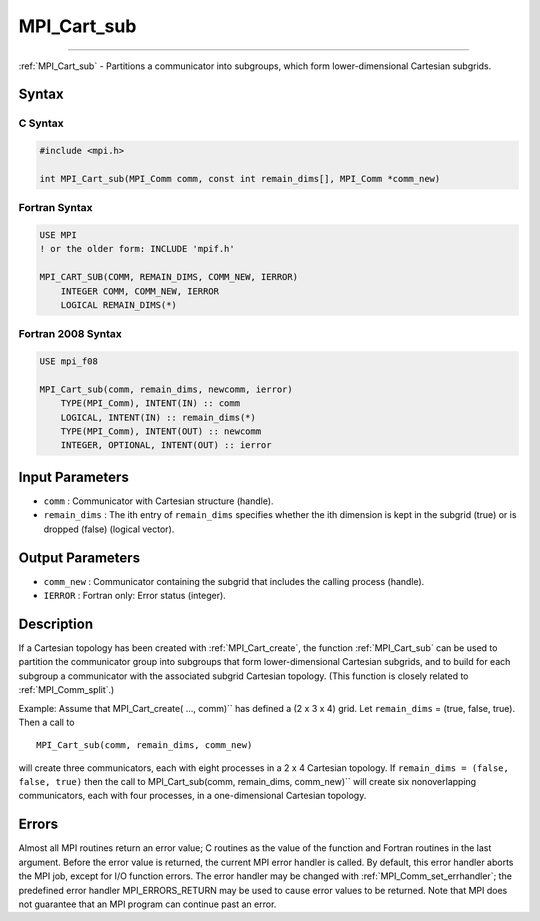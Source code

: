 .. _mpi_cart_sub:

MPI_Cart_sub
~~~~~~~~~~~~
====

:ref:`MPI_Cart_sub` - Partitions a communicator into subgroups, which form
lower-dimensional Cartesian subgrids.

Syntax
======

C Syntax
--------

.. code:: c

   #include <mpi.h>

   int MPI_Cart_sub(MPI_Comm comm, const int remain_dims[], MPI_Comm *comm_new)

Fortran Syntax
--------------

.. code:: fortran

   USE MPI
   ! or the older form: INCLUDE 'mpif.h'

   MPI_CART_SUB(COMM, REMAIN_DIMS, COMM_NEW, IERROR)
       INTEGER COMM, COMM_NEW, IERROR
       LOGICAL REMAIN_DIMS(*)

Fortran 2008 Syntax
-------------------

.. code:: fortran

   USE mpi_f08

   MPI_Cart_sub(comm, remain_dims, newcomm, ierror)
       TYPE(MPI_Comm), INTENT(IN) :: comm
       LOGICAL, INTENT(IN) :: remain_dims(*)
       TYPE(MPI_Comm), INTENT(OUT) :: newcomm
       INTEGER, OPTIONAL, INTENT(OUT) :: ierror

Input Parameters
================

-  ``comm`` : Communicator with Cartesian structure (handle).
-  ``remain_dims`` : The ith entry of ``remain_dims`` specifies whether
   the ith dimension is kept in the subgrid (true) or is dropped (false)
   (logical vector).

Output Parameters
=================

-  ``comm_new`` : Communicator containing the subgrid that includes the
   calling process (handle).
-  ``IERROR`` : Fortran only: Error status (integer).

Description
===========

If a Cartesian topology has been created with :ref:`MPI_Cart_create`, the
function :ref:`MPI_Cart_sub` can be used to partition the communicator
group into subgroups that form lower-dimensional Cartesian subgrids, and
to build for each subgroup a communicator with the associated subgrid
Cartesian topology. (This function is closely related to
:ref:`MPI_Comm_split`.)

Example: Assume that MPI_Cart_create( ..., comm)`` has defined a (2 x
3 x 4) grid. Let ``remain_dims`` = (true, false, true). Then a call to

::

   MPI_Cart_sub(comm, remain_dims, comm_new)

will create three communicators, each with eight processes in a 2 x 4
Cartesian topology. If ``remain_dims = (false, false, true)`` then the
call to MPI_Cart_sub(comm, remain_dims, comm_new)`` will create six
nonoverlapping communicators, each with four processes, in a
one-dimensional Cartesian topology.

Errors
======

Almost all MPI routines return an error value; C routines as the value
of the function and Fortran routines in the last argument. Before the
error value is returned, the current MPI error handler is called. By
default, this error handler aborts the MPI job, except for I/O function
errors. The error handler may be changed with
:ref:`MPI_Comm_set_errhandler`; the predefined error handler
MPI_ERRORS_RETURN may be used to cause error values to be returned.
Note that MPI does not guarantee that an MPI program can continue past
an error.


.. seealso:: :ref:`MPI_Cart_create` :ref:`MPI_Comm_split` 

